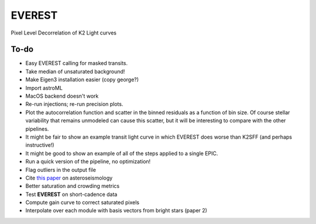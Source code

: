 EVEREST
-------

Pixel Level Decorrelation of K2 Light curves


To-do
=====

- Easy EVEREST calling for masked transits.
- Take median of unsaturated background!
- Make Eigen3 installation easier (copy george?)
- Import astroML
- MacOS backend doesn't work

- Re-run injections; re-run precision plots.
- Plot the autocorrelation function and scatter in the binned residuals 
  as a function of bin size.  Of course stellar variability that remains 
  unmodeled can cause this scatter, but it will be interesting to compare 
  with the other pipelines.
- It might be fair to show an example transit light curve in which EVEREST 
  does worse than K2SFF (and perhaps instructive!)
- It might be good to show an example of all of the steps applied to a single EPIC.  
  
- Run a quick version of the pipeline, no optimization!
- Flag outliers in the output file
- Cite `this paper <https://arxiv.org/abs/1604.07442>`_ on asteroseismology
- Better saturation and crowding metrics
- Test **EVEREST** on short-cadence data
- Compute gain curve to correct saturated pixels
- Interpolate over each module with basis vectors from bright stars (paper 2)